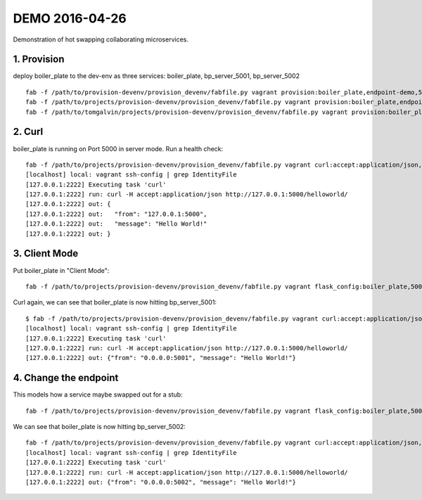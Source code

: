 ===============
DEMO 2016-04-26
===============

Demonstration of hot swapping collaborating microservices.

1. Provision
------------

deploy boiler_plate to the dev-env as three services: boiler_plate, bp_server_5001, bp_server_5002

::

    fab -f /path/to/provision-devenv/provision_devenv/fabfile.py vagrant provision:boiler_plate,endpoint-demo,5000,DevelopmentConfig
    fab -f /path/to/projects/provision-devenv/provision_devenv/fabfile.py vagrant provision:boiler_plate,endpoint-demo,5001,DevelopmentConfig,service_name=bp_server_5001
    fab -f /path/to/tomgalvin/projects/provision-devenv/provision_devenv/fabfile.py vagrant provision:boiler_plate,endpoint-demo,5002,DevelopmentConfig,service_name=bp_server_5002

2. Curl
-------

boiler_plate is running on Port 5000 in server mode. Run a health check::

    fab -f /path/to/projects/provision-devenv/provision_devenv/fabfile.py vagrant curl:accept:application/json,http://127.0.0.1:5000/helloworld/
    [localhost] local: vagrant ssh-config | grep IdentityFile
    [127.0.0.1:2222] Executing task 'curl'
    [127.0.0.1:2222] run: curl -H accept:application/json http://127.0.0.1:5000/helloworld/
    [127.0.0.1:2222] out: {
    [127.0.0.1:2222] out:   "from": "127.0.0.1:5000",
    [127.0.0.1:2222] out:   "message": "Hello World!"
    [127.0.0.1:2222] out: }

3. Client Mode
--------------

Put boiler_plate in "Client Mode"::

    fab -f /path/to/projects/provision-devenv/provision_devenv/fabfile.py vagrant flask_config:boiler_plate,5000,DemoClientEndpoint5001

Curl again, we can see that boiler_plate is now hitting bp_server_5001::

    $ fab -f /path/to/projects/provision-devenv/provision_devenv/fabfile.py vagrant curl:accept:application/json,http://127.0.0.1:5000/helloworld/
    [localhost] local: vagrant ssh-config | grep IdentityFile
    [127.0.0.1:2222] Executing task 'curl'
    [127.0.0.1:2222] run: curl -H accept:application/json http://127.0.0.1:5000/helloworld/
    [127.0.0.1:2222] out: {"from": "0.0.0.0:5001", "message": "Hello World!"}

4. Change the endpoint
----------------------

This models how a service maybe swapped out for a stub::

    fab -f /path/to/projects/provision-devenv/provision_devenv/fabfile.py vagrant flask_config:boiler_plate,5000,DemoClientEndpoint5002

We can see that boiler_plate is now hitting bp_server_5002::

    fab -f /path/to/projects/provision-devenv/provision_devenv/fabfile.py vagrant curl:accept:application/json,http://127.0.0.1:5000/helloworld/
    [localhost] local: vagrant ssh-config | grep IdentityFile
    [127.0.0.1:2222] Executing task 'curl'
    [127.0.0.1:2222] run: curl -H accept:application/json http://127.0.0.1:5000/helloworld/
    [127.0.0.1:2222] out: {"from": "0.0.0.0:5002", "message": "Hello World!"}